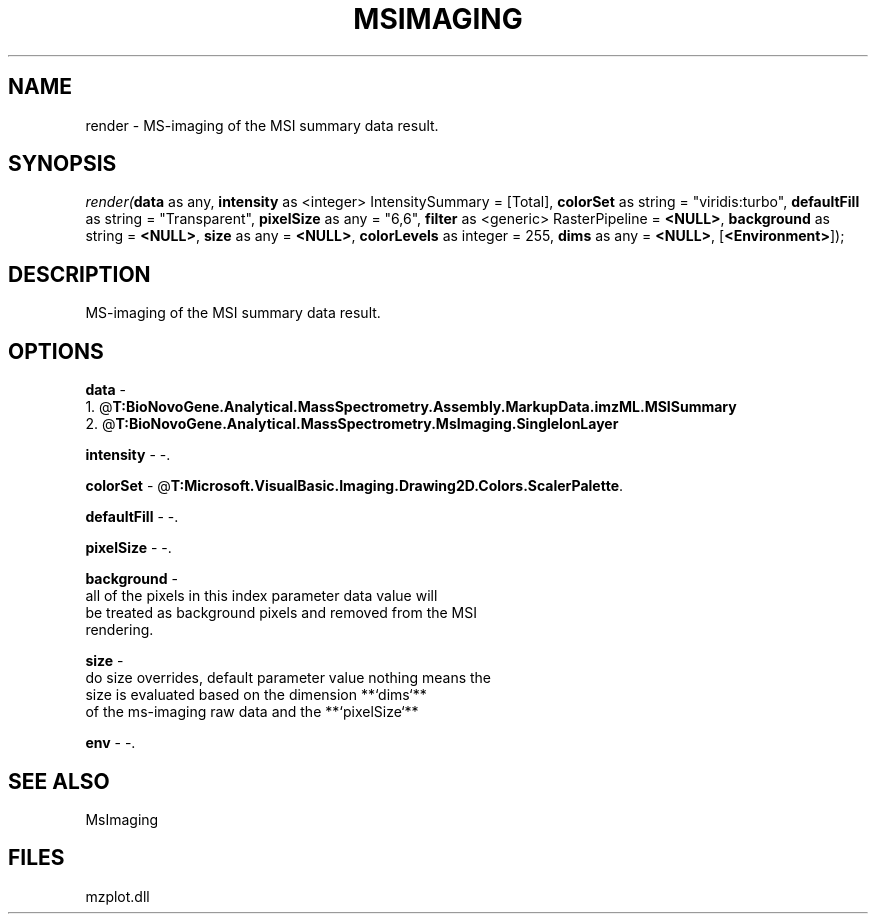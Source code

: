 .\" man page create by R# package system.
.TH MSIMAGING 1 2000-Jan "render" "render"
.SH NAME
render \- MS-imaging of the MSI summary data result.
.SH SYNOPSIS
\fIrender(\fBdata\fR as any, 
\fBintensity\fR as <integer> IntensitySummary = [Total], 
\fBcolorSet\fR as string = "viridis:turbo", 
\fBdefaultFill\fR as string = "Transparent", 
\fBpixelSize\fR as any = "6,6", 
\fBfilter\fR as <generic> RasterPipeline = \fB<NULL>\fR, 
\fBbackground\fR as string = \fB<NULL>\fR, 
\fBsize\fR as any = \fB<NULL>\fR, 
\fBcolorLevels\fR as integer = 255, 
\fBdims\fR as any = \fB<NULL>\fR, 
[\fB<Environment>\fR]);\fR
.SH DESCRIPTION
.PP
MS-imaging of the MSI summary data result.
.PP
.SH OPTIONS
.PP
\fBdata\fB \fR\- 
 1. @\fBT:BioNovoGene.Analytical.MassSpectrometry.Assembly.MarkupData.imzML.MSISummary\fR
 2. @\fBT:BioNovoGene.Analytical.MassSpectrometry.MsImaging.SingleIonLayer\fR
. 
.PP
.PP
\fBintensity\fB \fR\- -. 
.PP
.PP
\fBcolorSet\fB \fR\- @\fBT:Microsoft.VisualBasic.Imaging.Drawing2D.Colors.ScalerPalette\fR. 
.PP
.PP
\fBdefaultFill\fB \fR\- -. 
.PP
.PP
\fBpixelSize\fB \fR\- -. 
.PP
.PP
\fBbackground\fB \fR\- 
 all of the pixels in this index parameter data value will 
 be treated as background pixels and removed from the MSI 
 rendering.
. 
.PP
.PP
\fBsize\fB \fR\- 
 do size overrides, default parameter value nothing means the
 size is evaluated based on the dimension **`dims`** 
 of the ms-imaging raw data and the **`pixelSize`**
. 
.PP
.PP
\fBenv\fB \fR\- -. 
.PP
.SH SEE ALSO
MsImaging
.SH FILES
.PP
mzplot.dll
.PP
